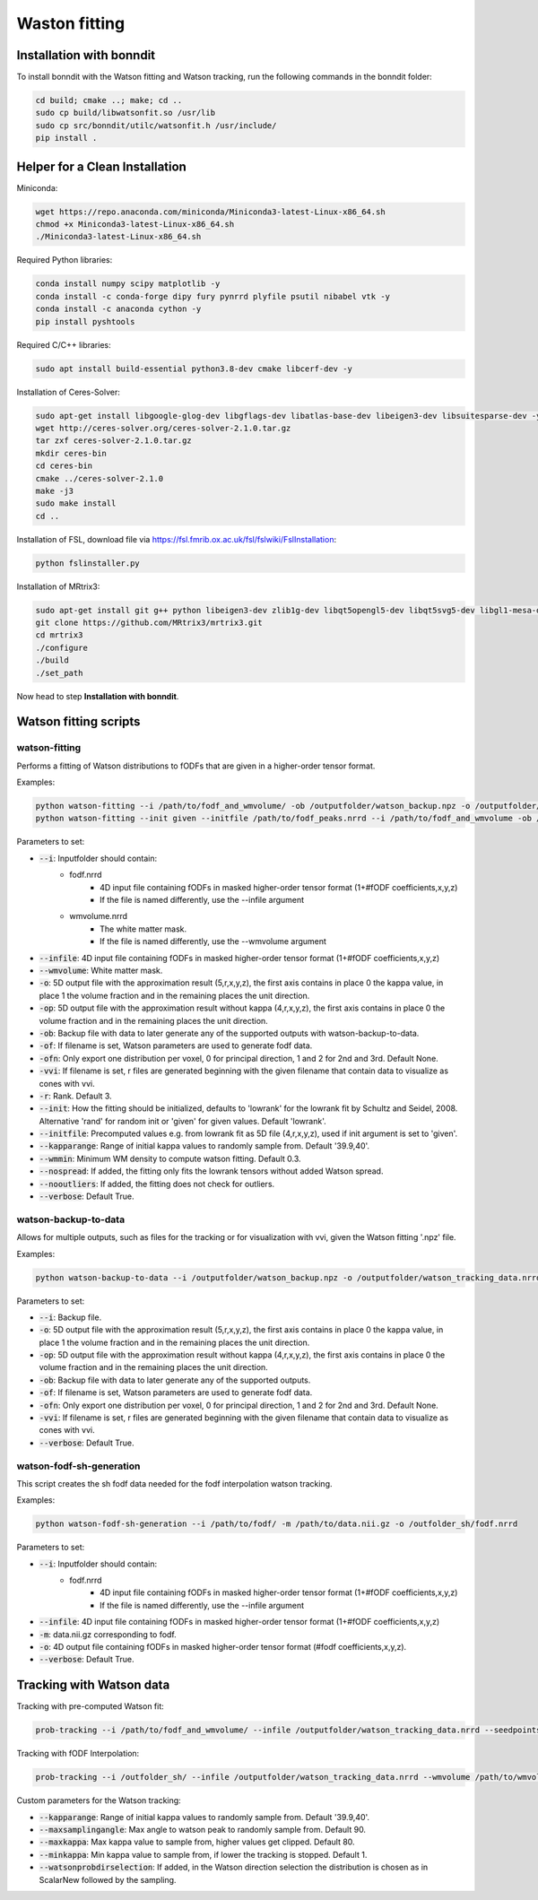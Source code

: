 ==============
Waston fitting
==============

Installation with bonndit
-------------------------
To install bonndit with the Watson fitting and Watson tracking, run the following commands in the bonndit folder:

.. code-block:: console

    cd build; cmake ..; make; cd ..
    sudo cp build/libwatsonfit.so /usr/lib
    sudo cp src/bonndit/utilc/watsonfit.h /usr/include/
    pip install .

Helper for a Clean Installation
-------------------------------

Miniconda:

.. code-block:: console

    wget https://repo.anaconda.com/miniconda/Miniconda3-latest-Linux-x86_64.sh
    chmod +x Miniconda3-latest-Linux-x86_64.sh
    ./Miniconda3-latest-Linux-x86_64.sh

Required Python libraries:

.. code-block:: console

    conda install numpy scipy matplotlib -y
    conda install -c conda-forge dipy fury pynrrd plyfile psutil nibabel vtk -y
    conda install -c anaconda cython -y
    pip install pyshtools

Required C/C++ libraries:

.. code-block:: console

    sudo apt install build-essential python3.8-dev cmake libcerf-dev -y

Installation of Ceres-Solver:

.. code-block:: console

    sudo apt-get install libgoogle-glog-dev libgflags-dev libatlas-base-dev libeigen3-dev libsuitesparse-dev -y
    wget http://ceres-solver.org/ceres-solver-2.1.0.tar.gz
    tar zxf ceres-solver-2.1.0.tar.gz
    mkdir ceres-bin
    cd ceres-bin
    cmake ../ceres-solver-2.1.0
    make -j3
    sudo make install
    cd ..

Installation of FSL, download file via https://fsl.fmrib.ox.ac.uk/fsl/fslwiki/FslInstallation:

.. code-block:: console

    python fslinstaller.py

Installation of MRtrix3:

.. code-block:: console

    sudo apt-get install git g++ python libeigen3-dev zlib1g-dev libqt5opengl5-dev libqt5svg5-dev libgl1-mesa-dev libfftw3-dev libtiff5-dev libpng-dev -y
    git clone https://github.com/MRtrix3/mrtrix3.git
    cd mrtrix3
    ./configure
    ./build
    ./set_path

Now head to step **Installation with bonndit**.

Watson fitting scripts
----------------------

watson-fitting
~~~~~~~~~~~~~~

Performs a fitting of Watson distributions to fODFs that are given in a higher-order tensor format.

Examples:

.. code-block:: console
    
    python watson-fitting --i /path/to/fodf_and_wmvolume/ -ob /outputfolder/watson_backup.npz -o /outputfolder/watson_tracking_data.nrrd
    python watson-fitting --init given --initfile /path/to/fodf_peaks.nrrd --i /path/to/fodf_and_wmvolume -ob /outputfolder/watson_backup.npz -o /outputfolder/watson_tracking_data.nrrd -vvi /outputfolder/watson_vvi_cone_data.nrrd

Parameters to set:

* :code:`--i`: Inputfolder should contain:
                                - fodf.nrrd
                                    - 4D input file containing fODFs in masked higher-order tensor format (1+#fODF coefficients,x,y,z)
                                    - If the file is named differently, use the --infile argument
                                - wmvolume.nrrd
                                    - The white matter mask.
                                    - If the file is named differently, use the --wmvolume argument
* :code:`--infile`: 4D input file containing fODFs in masked higher-order tensor format (1+#fODF coefficients,x,y,z)
* :code:`--wmvolume`: White matter mask.
* :code:`-o`: 5D output file with the approximation result (5,r,x,y,z), the first axis contains in place 0 the kappa value, in place 1 the volume fraction and in the remaining places the unit direction.
* :code:`-op`: 5D output file with the approximation result without kappa (4,r,x,y,z), the first axis contains in place 0 the volume fraction and in the remaining places the unit direction.
* :code:`-ob`: Backup file with data to later generate any of the supported outputs with watson-backup-to-data.
* :code:`-of`: If filename is set, Watson parameters are used to generate fodf data.
* :code:`-ofn`: Only export one distribution per voxel, 0 for principal direction, 1 and 2 for 2nd and 3rd. Default None.
* :code:`-vvi`: If filename is set, r files are generated beginning with the given filename that contain data to visualize as cones with vvi.
* :code:`-r`: Rank. Default 3.
* :code:`--init`: How the fitting should be initialized, defaults to 'lowrank' for the lowrank fit by Schultz and Seidel, 2008. Alternative 'rand' for random init or 'given' for given values. Default 'lowrank'.
* :code:`--initfile`: Precomputed values e.g. from lowrank fit as 5D file (4,r,x,y,z), used if init argument is set to 'given'.
* :code:`--kapparange`: Range of initial kappa values to randomly sample from. Default '39.9,40'.
* :code:`--wmmin`: Minimum WM density to compute watson fitting. Default 0.3.
* :code:`--nospread`: If added, the fitting only fits the lowrank tensors without added Watson spread.
* :code:`--nooutliers`: If added, the fitting does not check for outliers.
* :code:`--verbose`: Default True.

watson-backup-to-data
~~~~~~~~~~~~~~~~~~~~~

Allows for multiple outputs, such as files for the tracking or for visualization with vvi, given the Watson fitting '.npz' file.

Examples:

.. code-block:: console
    
    python watson-backup-to-data --i /outputfolder/watson_backup.npz -o /outputfolder/watson_tracking_data.nrrd -of /outputfolder/watson_estimated_fodf.nrrd

Parameters to set:

* :code:`--i`: Backup file.
* :code:`-o`: 5D output file with the approximation result (5,r,x,y,z), the first axis contains in place 0 the kappa value, in place 1 the volume fraction and in the remaining places the unit direction.
* :code:`-op`: 5D output file with the approximation result without kappa (4,r,x,y,z), the first axis contains in place 0 the volume fraction and in the remaining places the unit direction.
* :code:`-ob`: Backup file with data to later generate any of the supported outputs.
* :code:`-of`: If filename is set, Watson parameters are used to generate fodf data.
* :code:`-ofn`: Only export one distribution per voxel, 0 for principal direction, 1 and 2 for 2nd and 3rd. Default None.
* :code:`-vvi`: If filename is set, r files are generated beginning with the given filename that contain data to visualize as cones with vvi.
* :code:`--verbose`: Default True.

watson-fodf-sh-generation
~~~~~~~~~~~~~~~~~~~~~~~~~

This script creates the sh fodf data needed for the fodf interpolation watson tracking.

Examples:

.. code-block:: console
    
    python watson-fodf-sh-generation --i /path/to/fodf/ -m /path/to/data.nii.gz -o /outfolder_sh/fodf.nrrd

Parameters to set:

* :code:`--i`: Inputfolder should contain:
                                - fodf.nrrd
                                    - 4D input file containing fODFs in masked higher-order tensor format (1+#fODF coefficients,x,y,z)
                                    - If the file is named differently, use the --infile argument
* :code:`--infile`: 4D input file containing fODFs in masked higher-order tensor format (1+#fODF coefficients,x,y,z)
* :code:`-m`: data.nii.gz corresponding to fodf.
* :code:`-o`: 4D output file containing fODFs in masked higher-order tensor format (#fodf coefficients,x,y,z).
* :code:`--verbose`: Default True.

Tracking with Watson data
-------------------------

Tracking with pre-computed Watson fit:

.. code-block:: console

    prob-tracking --i /path/to/fodf_and_wmvolume/ --infile /outputfolder/watson_tracking_data.nrrd --seedpoints /path/to/seedPointFile.pts -o /outputfolder/output.tck --prob Watson --interpolation FACT --wmmin 0.4 --rank 3

Tracking with fODF Interpolation:

.. code-block:: console
    
    prob-tracking --i /outfolder_sh/ --infile /outputfolder/watson_tracking_data.nrrd --wmvolume /path/to/wmvolume.nrrd --seedpoints /path/to/seedPointFile.pts -o /outputfolder/output.tck --prob Watson --interpolation TrilinearFODFWatson --wmmin 0.4 --rank 3 --dist 0 --var 6 --exp 3

Custom parameters for the Watson tracking:

* :code:`--kapparange`: Range of initial kappa values to randomly sample from. Default '39.9,40'.
* :code:`--maxsamplingangle`: Max angle to watson peak to randomly sample from. Default 90.
* :code:`--maxkappa`: Max kappa value to sample from, higher values get clipped. Default 80.
* :code:`--minkappa`: Min kappa value to sample from, if lower the tracking is stopped. Default 1.
* :code:`--watsonprobdirselection`: If added, in the Watson direction selection the distribution is chosen as in ScalarNew followed by the sampling.
